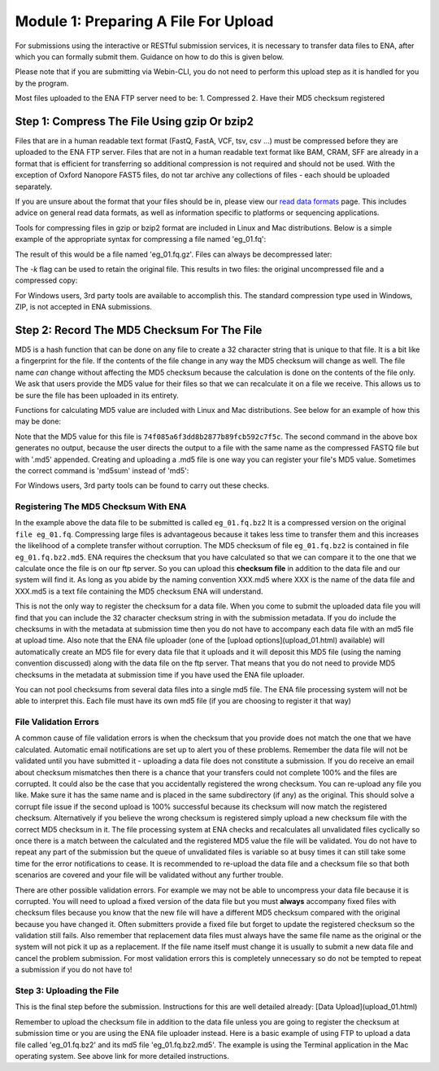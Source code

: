 =====================================
Module 1: Preparing A File For Upload
=====================================

For submissions using the interactive or RESTful submission services, it is necessary to transfer data files to ENA, after which you can formally submit them. Guidance on how to do this is given below.

Please note that if you are submitting via Webin-CLI, you do not need to perform this upload step as it is handled for you by the program.

Most files uploaded to the ENA FTP server need to be:
1. Compressed
2. Have their MD5 checksum registered


Step 1: Compress The File Using gzip Or bzip2
=============================================

Files that are in a human readable text format (FastQ, FastA, VCF, tsv, csv ...) must be compressed before they are uploaded to the ENA FTP server.
Files that are not in a human readable text format like BAM, CRAM, SFF are already in a format that is efficient for transferring so additional compression is not required and should not be used.
With the exception of Oxford Nanopore FAST5 files, do not tar archive any collections of files - each should be uploaded separately.

If you are unsure about the format that your files should be in, please view our `read data formats <https://ena-docs.readthedocs.io/en/latest/format_01.html>`_ page. This includes advice on general read data formats, as well as information specific to platforms or sequencing applications.

Tools for compressing files in gzip or bzip2 format are included in Linux and Mac distributions. Below is a simple example of the appropriate syntax for compressing a file named 'eg_01.fq':

.. code_block:: bash

    user_01$ gzip eg_01.fq


The result of this would be a file named 'eg_01.fq.gz'. Files can always be decompressed later:

.. code_block:: bash
    user_01$ gunzip eg_01.fq.gz


The `-k` flag can be used to retain the original file. This results in two files: the original uncompressed file and a compressed copy:

.. code_block:: bash
    user_01$ gzip -k eg_01.fq.gz


For Windows users, 3rd party tools are available to accomplish this. The standard compression type used in Windows, ZIP, is not accepted in ENA submissions.


Step 2: Record The MD5 Checksum For The File
=============================================

MD5 is a hash function that can be done on any file to create a 32 character string that is unique to that file.
It is a bit like a fingerprint for the file. If the contents of the file change in any way the MD5 checksum will change as well.
The file name *can* change without affecting the MD5 checksum because the calculation is done on the contents of the file only.
We ask that users provide the MD5 value for their files so that we can recalculate it on a file we receive. This allows us to be sure the file has been uploaded in its entirety.

Functions for calculating MD5 value are included with Linux and Mac distributions. See below for an example of how this may be done:

.. code_block:: bash

    user_01$ md5 eg_01.fq.gz
    MD5 (eg_01.fq.bz2) = 74f085a6f3dd8b2877b89fcb592c7f5c
    user_01$ md5 eg_01.fq.gz > eg_01.fq.gz.md5


Note that the MD5 value for this file is ``74f085a6f3dd8b2877b89fcb592c7f5c``.
The second command in the above box generates no output, because the user directs the output to a file with the same name as the compressed FASTQ file but with '.md5' appended.
Creating and uploading a .md5 file is one way you can register your file's MD5 value.
Sometimes the correct command is 'md5sum' instead of 'md5':

.. code_block:: bash

    user_01$ md5sum eg_01.fq.gz
    MD5 (eg_01.fq.bz2) = 74f085a6f3dd8b2877b89fcb592c7f5c


For Windows users, 3rd party tools can be found to carry out these checks.


Registering The MD5 Checksum With ENA
-------------------------------------

In the example above the data file to be submitted is called ``eg_01.fq.bz2``
It is a compressed version on the original ``file eg_01.fq``. Compressing large files is advantageous because it takes less time to transfer them and this increases the likelihood of a complete transfer without corruption.
The MD5 checksum of file ``eg_01.fq.bz2`` is contained in file ``eg_01.fq.bz2.md5``. ENA requires the checksum that you have calculated so that we can compare it to the one that we calculate once the file is on our ftp server. So you can upload this **checksum file** in addition to the data file and our system will find it. As long as you abide by the naming convention XXX.md5 where XXX is the name of the data file and XXX.md5 is a text file containing the MD5 checksum ENA will understand.

This is not the only way to register the checksum for a data file. When you come to submit the uploaded data file you will find that you can include the 32 character checksum string in with the submission metadata. If you do include the checksums in with the metadata at submission time then you do not have to accompany each data file with an md5 file at upload time. Also note that the ENA file uploader (one of the [upload options](upload_01.html) available) will automatically create an MD5 file for every data file that it uploads and it will deposit this MD5 file (using the naming convention discussed) along with the data file on the ftp server. That means that you do not need to provide MD5 checksums in the metadata at submission time if you have used the ENA file uploader.

You can not pool checksums from several data files into a single md5 file. The ENA file processing system will not be able to interpret this. Each file must have its own md5 file (if you are choosing to register it that way)


File Validation Errors
----------------------

A common cause of file validation errors is when the checksum that you provide does not match the one that we have calculated. Automatic email notifications are set up to alert you of these problems. Remember the data file will not be validated until you have submitted it - uploading a data file does not constitute a submission. If you do receive an email about checksum mismatches then there is a chance that your transfers could not complete 100% and the files are corrupted. It could also be the case that you accidentally registered the wrong checksum. You can re-upload any file you like. Make sure it has the same name and is placed in the same subdirectory (if any) as the original. This should solve a corrupt file issue if the second upload is 100% successful because its checksum will now match the registered checksum. Alternatively if you believe the wrong checksum is registered simply upload a new checksum file with the correct MD5 checksum in it. The file processing system at ENA checks and recalculates all unvalidated files cyclically so once there is a match between the calculated and the registered MD5 value the file will be validated. You do not have to repeat any part of the submission but the queue of unvalidated files is variable so at busy times it can still take some time for the error notifications to cease. It is recommended to re-upload the data file and a checksum file so that both scenarios are covered and your file will be validated without any further trouble.

There are other possible validation errors. For example we may not be able to uncompress your data file because it is corrupted. You will need to upload a fixed version of the data file but you must **always** accompany fixed files with checksum files because you know that the new file will have a different MD5 checksum compared with the original because you have changed it. Often submitters provide a fixed file but forget to update the registered checksum so the validation still fails. Also remember that replacement data files must always have the same file name as the original or the system will not pick it up as a replacement. If the file name itself must change it is usually to submit a new data file and cancel the problem submission. For most validation errors this is completely unnecessary so do not be tempted to repeat a submission if you do not have to!


Step 3: Uploading the File
--------------------------

This is the final step before the submission. Instructions for this are well detailed already:
[Data Upload](upload_01.html)

Remember to upload the checksum file in addition to the data file unless you are going to register the checksum at submission time or you are using the ENA file uploader instead. Here is a basic example of using FTP to upload a data file called 'eg_01.fq.bz2' and its md5 file 'eg_01.fq.bz2.md5'. The example is using the Terminal application in the Mac operating system. See above link for more detailed instructions.

.. code_block:: bash

    user_01$ ftp webin.ebi.ac.uk
    Connected to hh-webin.ebi.ac.uk.
    220 (vsFTPd 2.2.2)
    Name (webin.ebi.ac.uk:user_01): Webin-XXX
    331 Please specify the password.
    Password:
    230 Login successful.
    Remote system type is UNIX.
    Using binary mode to transfer files.
    ftp> mput eg_01.fq.bz2
    229 Entering Extended Passive Mode (|||42382|).
    150 Ok to send data.
    100% |********************************************************************************************************************************|    51       25.65 KiB/s    00:00 ETA
    226 Transfer complete.
    50000 bytes sent in 05:00 (1.57 KiB/s)
    ftp> mput eg_01.fq.bz2.md5
    229 Entering Extended Passive Mode (|||41642|).
    150 Ok to send data.
    100% |********************************************************************************************************************************|    54       48.20 KiB/s    00:00 ETA
    226 Transfer complete.
    54 bytes sent in 00:00 (1.92 KiB/s)
    ftp> bye
    221 Goodbye.
